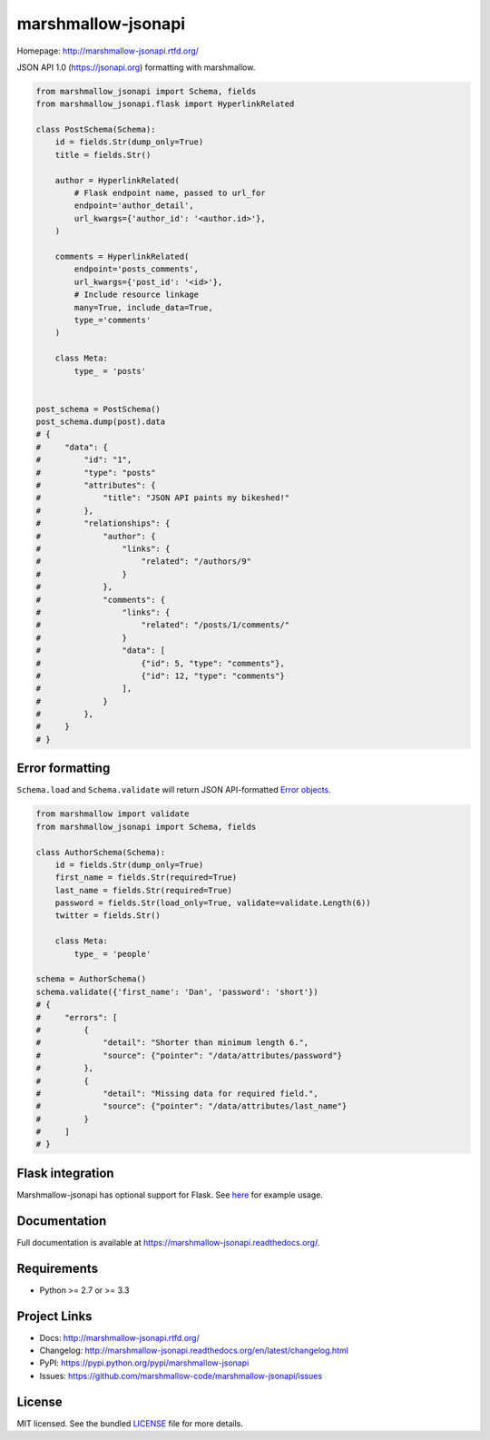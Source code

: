 *******************
marshmallow-jsonapi
*******************

.. image:: https://img.shields.io/pypi/v/marshmallow-jsonapi.svg
    :target: https://pypi.python.org/pypi/marshmallow-jsonapi
    :alt: Latest version

.. image:: https://img.shields.io/travis/marshmallow-code/marshmallow-jsonapi.svg
    :target: https://travis-ci.org/marshmallow-code/marshmallow-jsonapi
    :alt: Travis-CI

Homepage: http://marshmallow-jsonapi.rtfd.org/

JSON API 1.0 (`https://jsonapi.org <http://jsonapi.org/>`_) formatting with marshmallow.

.. code-block:: python

    from marshmallow_jsonapi import Schema, fields
    from marshmallow_jsonapi.flask import HyperlinkRelated

    class PostSchema(Schema):
        id = fields.Str(dump_only=True)
        title = fields.Str()

        author = HyperlinkRelated(
            # Flask endpoint name, passed to url_for
            endpoint='author_detail',
            url_kwargs={'author_id': '<author.id>'},
        )

        comments = HyperlinkRelated(
            endpoint='posts_comments',
            url_kwargs={'post_id': '<id>'},
            # Include resource linkage
            many=True, include_data=True,
            type_='comments'
        )

        class Meta:
            type_ = 'posts'


    post_schema = PostSchema()
    post_schema.dump(post).data
    # {
    #     "data": {
    #         "id": "1",
    #         "type": "posts"
    #         "attributes": {
    #             "title": "JSON API paints my bikeshed!"
    #         },
    #         "relationships": {
    #             "author": {
    #                 "links": {
    #                     "related": "/authors/9"
    #                 }
    #             },
    #             "comments": {
    #                 "links": {
    #                     "related": "/posts/1/comments/"
    #                 }
    #                 "data": [
    #                     {"id": 5, "type": "comments"},
    #                     {"id": 12, "type": "comments"}
    #                 ],
    #             }
    #         },
    #     }
    # }


Error formatting
================

``Schema.load`` and ``Schema.validate`` will return JSON API-formatted `Error objects <http://jsonapi.org/format/#error-objects>`_.

.. code-block:: python

    from marshmallow import validate
    from marshmallow_jsonapi import Schema, fields

    class AuthorSchema(Schema):
        id = fields.Str(dump_only=True)
        first_name = fields.Str(required=True)
        last_name = fields.Str(required=True)
        password = fields.Str(load_only=True, validate=validate.Length(6))
        twitter = fields.Str()

        class Meta:
            type_ = 'people'

    schema = AuthorSchema()
    schema.validate({'first_name': 'Dan', 'password': 'short'})
    # {
    #     "errors": [
    #         {
    #             "detail": "Shorter than minimum length 6.",
    #             "source": {"pointer": "/data/attributes/password"}
    #         },
    #         {
    #             "detail": "Missing data for required field.",
    #             "source": {"pointer": "/data/attributes/last_name"}
    #         }
    #     ]
    # }

Flask integration
=================

Marshmallow-jsonapi has optional support for Flask. See `here <https://github.com/marshmallow-code/marshmallow-jsonapi/blob/master/examples/flask_example.py>`_ for example usage.

Documentation
=============

Full documentation is available at https://marshmallow-jsonapi.readthedocs.org/.

Requirements
============

- Python >= 2.7 or >= 3.3

Project Links
=============

- Docs: http://marshmallow-jsonapi.rtfd.org/
- Changelog: http://marshmallow-jsonapi.readthedocs.org/en/latest/changelog.html
- PyPI: https://pypi.python.org/pypi/marshmallow-jsonapi
- Issues: https://github.com/marshmallow-code/marshmallow-jsonapi/issues


License
=======

MIT licensed. See the bundled `LICENSE <https://github.com/marshmallow-code/marshmallow-jsonapi/blob/master/LICENSE>`_ file for more details.
